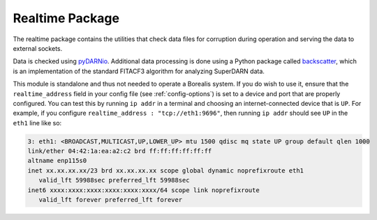 .. _realtime-package:

================
Realtime Package
================

The realtime package contains the utilities that check data files for corruption during operation
and serving the data to external sockets.

Data is checked using `pyDARNio <https://github.com/SuperDARN/pyDARNio>`_. Additional data processing is done using a
Python package called `backscatter <https://github.com/SuperDARNCanada/backscatter>`_, which is an implementation of the
standard FITACF3 algorithm for analyzing SuperDARN data.

This module is standalone and thus not needed to operate a Borealis system. If you do wish to use it, ensure that
the ``realtime_address`` field in your config file (see :ref:`config-options`) is set to a device and port that are
properly configured. You can test this by running ``ip addr`` in a terminal and choosing an internet-connected
device that is ``UP``. For example, if you configure ``realtime_address : "tcp://eth1:9696"``, then running ``ip addr``
should see ``UP`` in the ``eth1`` line like so:

.. code-block:: text

    3: eth1: <BROADCAST,MULTICAST,UP,LOWER_UP> mtu 1500 qdisc mq state UP group default qlen 1000
    link/ether 04:42:1a:ea:a2:c2 brd ff:ff:ff:ff:ff:ff
    altname enp115s0
    inet xx.xx.xx.xx/23 brd xx.xx.xx.xx scope global dynamic noprefixroute eth1
       valid_lft 59988sec preferred_lft 59988sec
    inet6 xxxx:xxxx:xxxx:xxxx:xxxx:xxxx/64 scope link noprefixroute
       valid_lft forever preferred_lft forever
